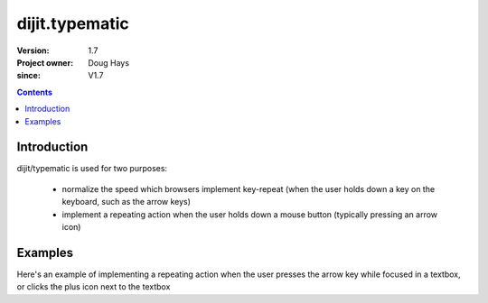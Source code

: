 .. _dijit/typematic:

===============
dijit.typematic
===============

:Version: 1.7
:Project owner: Doug Hays
:since: V1.7

.. contents::
   :depth: 2

Introduction
============

dijit/typematic is used for two purposes:

   * normalize the speed which browsers implement key-repeat (when the user holds down a key on the keyboard, such as the arrow keys)
   * implement a repeating action when the user holds down a mouse button (typically pressing an arrow icon)

Examples
========

Here's an example of implementing a repeating action when the user presses the arrow key while focused in a textbox,
or clicks the plus icon next to the textbox

.. code-example::
  :type: inline
  :height: 400
  :width: 660


  .. javascript::

     <script>
     require(["dojo/dom", "dojo/keys", "dijit/typematic"], function(dom, keys, typematic){
         var textbox = dom.byId("textbox"), icon = dom.byId("icon");
         typematic.addKeyListener(textbox, {charOrCode: keys.DOWN_ARROW}, null, function(){
              textbox.value = textbox.value - -1;	// + 1 causes string concat
         }, 500, 100, 10);
         typematic.addMouseListener(icon, null, function(){
              textbox.value = textbox.value - -1;	// + 1 causes string concat
         }, 500, 100, 10);
     });
     </script>

  .. html::

	<input id="textbox" value="1"><span id="icon">+</span>
